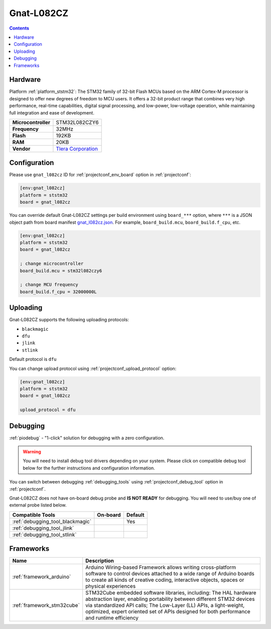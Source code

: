  
.. _board_ststm32_gnat_l082cz:

Gnat-L082CZ
===========

.. contents::

Hardware
--------

Platform :ref:`platform_ststm32`: The STM32 family of 32-bit Flash MCUs based on the ARM Cortex-M processor is designed to offer new degrees of freedom to MCU users. It offers a 32-bit product range that combines very high performance, real-time capabilities, digital signal processing, and low-power, low-voltage operation, while maintaining full integration and ease of development.

.. list-table::

  * - **Microcontroller**
    - STM32L082CZY6
  * - **Frequency**
    - 32MHz
  * - **Flash**
    - 192KB
  * - **RAM**
    - 20KB
  * - **Vendor**
    - `Tlera Corporation <https://www.tindie.com/products/tleracorp/gnat-loragnss-asset-tracker/?utm_source=platformio.org&utm_medium=docs>`__


Configuration
-------------

Please use ``gnat_l082cz`` ID for :ref:`projectconf_env_board` option in :ref:`projectconf`:

.. code-block:: ini

  [env:gnat_l082cz]
  platform = ststm32
  board = gnat_l082cz

You can override default Gnat-L082CZ settings per build environment using
``board_***`` option, where ``***`` is a JSON object path from
board manifest `gnat_l082cz.json <https://github.com/platformio/platform-ststm32/blob/master/boards/gnat_l082cz.json>`_. For example,
``board_build.mcu``, ``board_build.f_cpu``, etc.

.. code-block:: ini

  [env:gnat_l082cz]
  platform = ststm32
  board = gnat_l082cz

  ; change microcontroller
  board_build.mcu = stm32l082czy6

  ; change MCU frequency
  board_build.f_cpu = 32000000L


Uploading
---------
Gnat-L082CZ supports the following uploading protocols:

* ``blackmagic``
* ``dfu``
* ``jlink``
* ``stlink``

Default protocol is ``dfu``

You can change upload protocol using :ref:`projectconf_upload_protocol` option:

.. code-block:: ini

  [env:gnat_l082cz]
  platform = ststm32
  board = gnat_l082cz

  upload_protocol = dfu

Debugging
---------

:ref:`piodebug` - "1-click" solution for debugging with a zero configuration.

.. warning::
    You will need to install debug tool drivers depending on your system.
    Please click on compatible debug tool below for the further
    instructions and configuration information.

You can switch between debugging :ref:`debugging_tools` using
:ref:`projectconf_debug_tool` option in :ref:`projectconf`.

Gnat-L082CZ does not have on-board debug probe and **IS NOT READY** for debugging. You will need to use/buy one of external probe listed below.

.. list-table::
  :header-rows:  1

  * - Compatible Tools
    - On-board
    - Default
  * - :ref:`debugging_tool_blackmagic`
    - 
    - Yes
  * - :ref:`debugging_tool_jlink`
    - 
    - 
  * - :ref:`debugging_tool_stlink`
    - 
    - 

Frameworks
----------
.. list-table::
    :header-rows:  1

    * - Name
      - Description

    * - :ref:`framework_arduino`
      - Arduino Wiring-based Framework allows writing cross-platform software to control devices attached to a wide range of Arduino boards to create all kinds of creative coding, interactive objects, spaces or physical experiences

    * - :ref:`framework_stm32cube`
      - STM32Cube embedded software libraries, including: The HAL hardware abstraction layer, enabling portability between different STM32 devices via standardized API calls; The Low-Layer (LL) APIs, a light-weight, optimized, expert oriented set of APIs designed for both performance and runtime efficiency